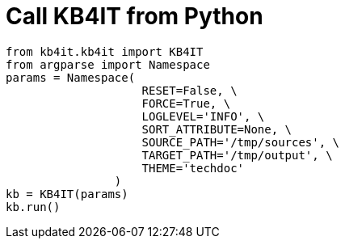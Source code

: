= Call KB4IT from Python

[source, python]
----
from kb4it.kb4it import KB4IT
from argparse import Namespace
params = Namespace(
                    RESET=False, \
                    FORCE=True, \
                    LOGLEVEL='INFO', \
                    SORT_ATTRIBUTE=None, \
                    SOURCE_PATH='/tmp/sources', \
                    TARGET_PATH='/tmp/output', \
                    THEME='techdoc'
                )
kb = KB4IT(params)
kb.run()
----
